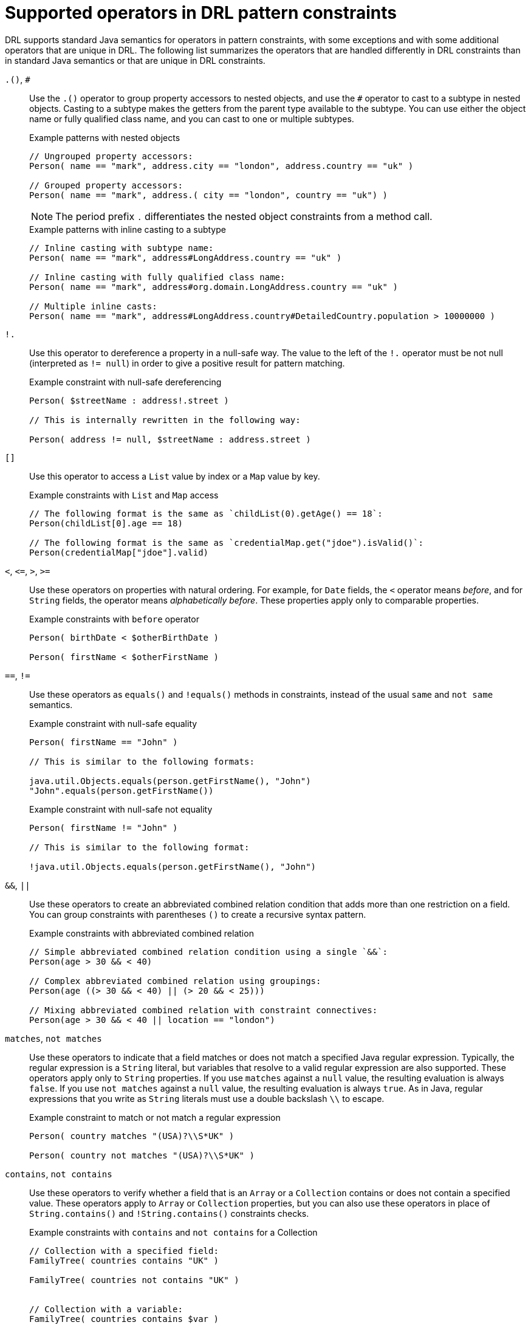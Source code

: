 [id='ref_drl-operators_{context}']

= Supported operators in DRL pattern constraints

DRL supports standard Java semantics for operators in pattern constraints, with some exceptions and with some additional operators that are unique in DRL. The following list summarizes the operators that are handled differently in DRL constraints than in standard Java semantics or that are unique in DRL constraints.

`.()`, `#`::
Use the `.()` operator to group property accessors to nested objects, and use the `#` operator to cast to a subtype in nested objects. Casting to a subtype makes the getters from the parent type available to the subtype. You can use either the object name or fully qualified class name, and you can cast to one or multiple subtypes.
+
--
.Example patterns with nested objects
[source]
----
// Ungrouped property accessors:
Person( name == "mark", address.city == "london", address.country == "uk" )

// Grouped property accessors:
Person( name == "mark", address.( city == "london", country == "uk") )
----

NOTE: The period prefix `.` differentiates the nested object constraints from a method call.

.Example patterns with inline casting to a subtype
[source]
----
// Inline casting with subtype name:
Person( name == "mark", address#LongAddress.country == "uk" )

// Inline casting with fully qualified class name:
Person( name == "mark", address#org.domain.LongAddress.country == "uk" )

// Multiple inline casts:
Person( name == "mark", address#LongAddress.country#DetailedCountry.population > 10000000 )
----
--

`!.`::
Use this operator to dereference a property in a null-safe way. The value to the left of the `!.` operator must be not null (interpreted as `!= null`) in order to give a positive result for pattern matching.
+
--
.Example constraint with null-safe dereferencing
[source]
----
Person( $streetName : address!.street )

// This is internally rewritten in the following way:

Person( address != null, $streetName : address.street )
----
--

`[]`::
Use this operator to access a `List` value by index or a `Map` value by key.
+
--
.Example constraints with `List` and `Map` access
[source]
----
// The following format is the same as `childList(0).getAge() == 18`:
Person(childList[0].age == 18)

// The following format is the same as `credentialMap.get("jdoe").isValid()`:
Person(credentialMap["jdoe"].valid)
----
--

`<`, `\<=`, `>`, `>=`::
Use these operators on properties with natural ordering. For example, for `Date` fields, the `<` operator means _before_, and for `String` fields, the operator means _alphabetically before_. These properties apply only to comparable properties.
+
--
.Example constraints with `before` operator
[source]
----
Person( birthDate < $otherBirthDate )

Person( firstName < $otherFirstName )
----
--

`==`, `!=`::
Use these operators as `equals()` and `!equals()` methods in constraints, instead of the usual `same` and `not same` semantics.
+
--
.Example constraint with null-safe equality
[source]
----
Person( firstName == "John" )

// This is similar to the following formats:

java.util.Objects.equals(person.getFirstName(), "John")
"John".equals(person.getFirstName())
----

.Example constraint with null-safe not equality
[source]
----
Person( firstName != "John" )

// This is similar to the following format:

!java.util.Objects.equals(person.getFirstName(), "John")
----
--

`&&`, `||`::
Use these operators to create an abbreviated combined relation condition that adds more than one restriction on a field. You can group constraints with parentheses `()` to create a recursive syntax pattern.
+
--
.Example constraints with abbreviated combined relation
[source]
----
// Simple abbreviated combined relation condition using a single `&&`:
Person(age > 30 && < 40)

// Complex abbreviated combined relation using groupings:
Person(age ((> 30 && < 40) || (> 20 && < 25)))

// Mixing abbreviated combined relation with constraint connectives:
Person(age > 30 && < 40 || location == "london")
----

ifdef::KOGITO-COMM[]
.Abbreviated combined relation condition
image::kogito/drl/abbreviatedCombinedRelationCondition.png[align="center"]

.Abbreviated combined relation condition withparentheses
image::kogito/drl/abbreviatedCombinedRelationConditionGroup.png[align="center"]
endif::[]
--

`matches`, `not matches`::
Use these operators to indicate that a field matches or does not match a specified Java regular expression. Typically, the regular expression is a `String` literal, but variables that resolve to a valid regular expression are also supported. These operators apply only to `String` properties. If you use `matches` against a `null` value, the resulting evaluation is always `false`. If you use `not matches` against a `null` value, the resulting evaluation is always `true`. As in Java, regular expressions that you write as `String` literals must use a double backslash `\\` to escape.
+
--
.Example constraint to match or not match a regular expression
[source]
----
Person( country matches "(USA)?\\S*UK" )

Person( country not matches "(USA)?\\S*UK" )
----
--

`contains`, `not contains`::
Use these operators to verify whether a field that is an `Array` or a `Collection` contains or does not contain a specified value. These operators apply to `Array` or `Collection` properties, but you can also use these operators in place of `String.contains()` and `!String.contains()` constraints checks.
+
--
.Example constraints with `contains` and `not contains` for a Collection
[source]
----
// Collection with a specified field:
FamilyTree( countries contains "UK" )

FamilyTree( countries not contains "UK" )


// Collection with a variable:
FamilyTree( countries contains $var )

FamilyTree( countries not contains $var )
----

.Example constraints with `contains` and `not contains` for a String literal
[source]
----
// Sting literal with a specified field:
Person( fullName contains "Jr" )

Person( fullName not contains "Jr" )


// String literal with a variable:
Person( fullName contains $var )

Person( fullName not contains $var )
----

NOTE: For backward compatibility, the `excludes` operator is a supported synonym for `not contains`.

--

`memberOf`, `not memberOf`::
Use these operators to verify whether a field is a member of or is not a member of an `Array` or a `Collection` that is defined as a variable. The `Array` or `Collection` must be a variable.
+
--
.Example constraints with `memberOf` and `not memberOf` with a Collection
[source]
----
FamilyTree( person memberOf $europeanDescendants )

FamilyTree( person not memberOf $europeanDescendants )
----
--

`soundslike`::
Use this operator to verify whether a word has almost the same sound, using English pronunciation, as the given value (similar to the `matches` operator). This operator uses the Soundex algorithm.
+
--
.Example constraint with `soundslike`
[source]
----
// Match firstName "Jon" or "John":
Person( firstName soundslike "John" )
----
--

`str`::
Use this operator to verify whether a field that is a `String` starts with or ends with a specified value. You can also use this operator to verify the length of the `String`.
+
--
.Example constraints with `str`
[source]
----
// Verify what the String starts with:
Message( routingValue str[startsWith] "R1" )

// Verify what the String ends with:
Message( routingValue str[endsWith] "R2" )

// Verify the length of the String:
Message( routingValue str[length] 17 )
----
--

`in`, `notin`::
Use these operators to specify more than one possible value to match in a constraint (compound value restriction). This functionality of compound value restriction is supported only in the `in` and `not in` operators. The second operand of these operators must be a comma-separated list of values enclosed in parentheses. You can provide values as variables, literals, return values, or qualified identifiers. These operators are internally rewritten as a list of multiple restrictions using the operators `==` or `!=`.
+
--
ifdef::KOGITO-COMM[]
.compoundValueRestriction
image::kogito/drl/compoundValueRestriction.png[align="center"]
endif::[]

.Example constraints with `in` and `notin`
[source]
----
Person( $color : favoriteColor )
Color( type in ( "red", "blue", $color ) )

Person( $color : favoriteColor )
Color( type notin ( "red", "blue", $color ) )
----
--
